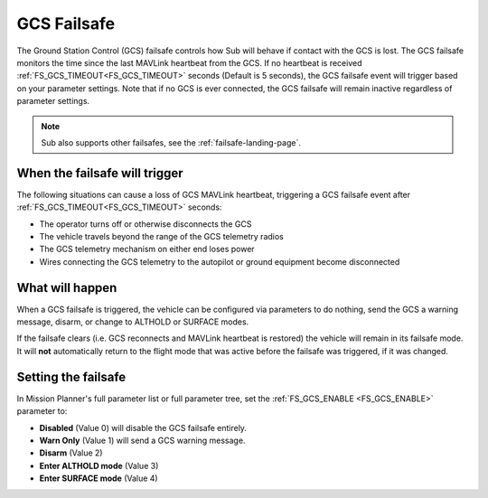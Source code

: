 .. _gcs-failsafe:

============
GCS Failsafe
============
The Ground Station Control (GCS) failsafe controls how Sub will behave if contact with the GCS is lost.  The GCS failsafe monitors the time since the last MAVLink heartbeat from the GCS.  If no heartbeat is received :ref:`FS_GCS_TIMEOUT<FS_GCS_TIMEOUT>` seconds (Default is 5 seconds), the GCS failsafe event will trigger based on your parameter settings. Note that if no GCS is ever connected, the GCS failsafe will remain inactive regardless of parameter settings.

.. note::

   Sub also supports other failsafes, see the :ref:`failsafe-landing-page`.

When the failsafe will trigger
==============================
The following situations can cause a loss of GCS MAVLink heartbeat, triggering a GCS failsafe event after :ref:`FS_GCS_TIMEOUT<FS_GCS_TIMEOUT>` seconds:

-  The operator turns off or otherwise disconnects the GCS
-  The vehicle travels beyond the range of the GCS telemetry radios
-  The GCS telemetry mechanism on either end loses power
-  Wires connecting the GCS telemetry to the autopilot or ground equipment become disconnected

What will happen
================
When a GCS failsafe is triggered, the vehicle can be configured via parameters to do nothing, send the GCS a warning message, disarm, or change to ALTHOLD or SURFACE modes.


If the failsafe clears (i.e. GCS reconnects and MAVLink heartbeat is restored) the vehicle will remain in its failsafe mode. It will **not** automatically return to the flight mode that was active before the failsafe was triggered, if it was changed.

Setting the failsafe
====================

In Mission Planner's  full parameter list or full parameter tree, set the :ref:`FS_GCS_ENABLE <FS_GCS_ENABLE>` parameter to:

-  **Disabled** (Value 0) will disable the GCS failsafe entirely.
-  **Warn Only** (Value 1) will send a GCS warning message.
-  **Disarm** (Value 2)
-  **Enter ALTHOLD mode** (Value 3)
-  **Enter SURFACE mode** (Value 4) 

